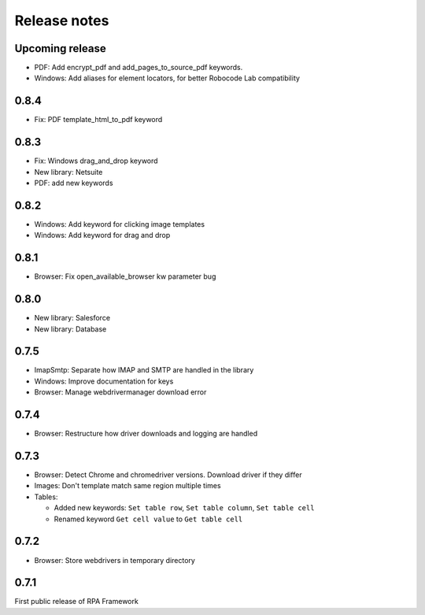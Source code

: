 Release notes
=============

Upcoming release
----------------

- PDF: Add encrypt_pdf and add_pages_to_source_pdf keywords.
- Windows: Add aliases for element locators,
  for better Robocode Lab compatibility

0.8.4
--------------

- Fix: PDF template_html_to_pdf keyword

0.8.3
--------------

- Fix: Windows drag_and_drop keyword
- New library: Netsuite
- PDF: add new keywords

0.8.2
--------------

- Windows: Add keyword for clicking image templates
- Windows: Add keyword for drag and drop

0.8.1
--------------

- Browser: Fix open_available_browser kw parameter bug

0.8.0
--------------

- New library: Salesforce
- New library: Database

0.7.5
--------------

- ImapSmtp: Separate how IMAP and SMTP are handled in the library
- Windows: Improve documentation for keys
- Browser: Manage webdrivermanager download error

0.7.4
--------------

- Browser: Restructure how driver downloads and logging are handled

0.7.3
--------------

- Browser: Detect Chrome and chromedriver versions. Download driver if they differ
- Images: Don't template match same region multiple times
- Tables:

  - Added new keywords: ``Set table row``, ``Set table column``, ``Set table cell``
  - Renamed keyword ``Get cell value`` to ``Get table cell``

0.7.2
-----

- Browser: Store webdrivers in temporary directory

0.7.1
-----
First public release of RPA Framework
